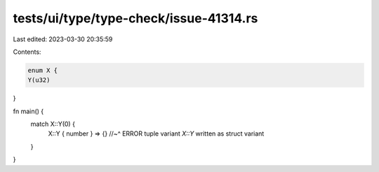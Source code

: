tests/ui/type/type-check/issue-41314.rs
=======================================

Last edited: 2023-03-30 20:35:59

Contents:

.. code-block:: rs

    enum X {
    Y(u32)
}

fn main() {
    match X::Y(0) {
        X::Y { number } => {}
        //~^ ERROR tuple variant `X::Y` written as struct variant
    }
}


